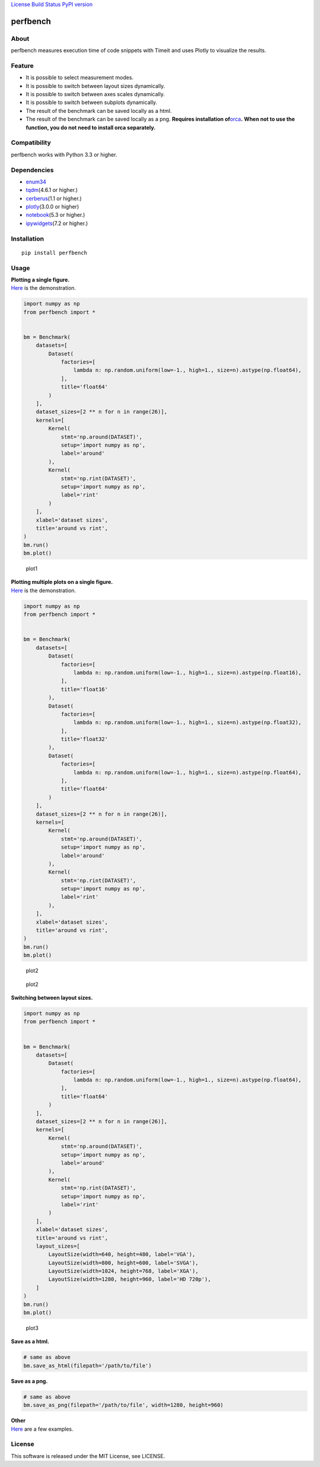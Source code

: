 `License <https://github.com/Hasenpfote/fpq/blob/master/LICENSE>`__
`Build Status <https://travis-ci.org/Hasenpfote/perfbench>`__ `PyPI
version <https://badge.fury.io/py/perfbench>`__

perfbench
=========

About
-----

perfbench measures execution time of code snippets with Timeit and uses
Plotly to visualize the results.

Feature
-------

-  It is possible to select measurement modes.
-  It is possible to switch between layout sizes dynamically.
-  It is possible to switch between axes scales dynamically.
-  It is possible to switch between subplots dynamically.
-  The result of the benchmark can be saved locally as a html.
-  The result of the benchmark can be saved locally as a png.
   **Requires installation
   of**\ `orca <https://github.com/plotly/orca>`__\ **.**
   **When not to use the function, you do not need to install orca
   separately.**

Compatibility
-------------

perfbench works with Python 3.3 or higher.

Dependencies
------------

-  `enum34 <https://pypi.org/project/enum34/>`__
-  `tqdm <https://github.com/tqdm/tqdm>`__\ (4.6.1 or higher.)
-  `cerberus <https://github.com/pyeve/cerberus>`__\ (1.1 or higher.)
-  `plotly <https://github.com/plotly/plotly.py>`__\ (3.0.0 or higher)
-  `notebook <https://github.com/jupyter/notebook>`__\ (5.3 or higher.)
-  `ipywidgets <https://github.com/jupyter-widgets/ipywidgets>`__\ (7.2
   or higher.)

Installation
------------

::

   pip install perfbench

Usage
-----

| **Plotting a single figure.**
| `Here <https://plot.ly/~Hasenpfote/8/perfbench-demo1/>`__ is the
  demonstration.

.. code:: python

   import numpy as np
   from perfbench import *


   bm = Benchmark(
       datasets=[
           Dataset(
               factories=[
                   lambda n: np.random.uniform(low=-1., high=1., size=n).astype(np.float64),
               ],
               title='float64'
           )
       ],
       dataset_sizes=[2 ** n for n in range(26)],
       kernels=[
           Kernel(
               stmt='np.around(DATASET)',
               setup='import numpy as np',
               label='around'
           ),
           Kernel(
               stmt='np.rint(DATASET)',
               setup='import numpy as np',
               label='rint'
           )
       ],
       xlabel='dataset sizes',
       title='around vs rint',
   )
   bm.run()
   bm.plot()

.. figure:: https://raw.githubusercontent.com/Hasenpfote/perfbench/master/docs/plotting_a_single_figure.png
   :alt: plot1

   plot1

| **Plotting multiple plots on a single figure.**
| `Here <https://plot.ly/~Hasenpfote/9/perfbench-demo2/>`__ is the
  demonstration.

.. code:: python

   import numpy as np
   from perfbench import *


   bm = Benchmark(
       datasets=[
           Dataset(
               factories=[
                   lambda n: np.random.uniform(low=-1., high=1., size=n).astype(np.float16),
               ],
               title='float16'
           ),
           Dataset(
               factories=[
                   lambda n: np.random.uniform(low=-1., high=1., size=n).astype(np.float32),
               ],
               title='float32'
           ),
           Dataset(
               factories=[
                   lambda n: np.random.uniform(low=-1., high=1., size=n).astype(np.float64),
               ],
               title='float64'
           )
       ],
       dataset_sizes=[2 ** n for n in range(26)],
       kernels=[
           Kernel(
               stmt='np.around(DATASET)',
               setup='import numpy as np',
               label='around'
           ),
           Kernel(
               stmt='np.rint(DATASET)',
               setup='import numpy as np',
               label='rint'
           ),
       ],
       xlabel='dataset sizes',
       title='around vs rint',
   )
   bm.run()
   bm.plot()

.. figure:: https://raw.githubusercontent.com/Hasenpfote/perfbench/master/docs/plotting_multiple_plots_on_a_single_figure.png
   :alt: plot2

   plot2

.. figure:: https://raw.githubusercontent.com/Hasenpfote/perfbench/master/docs/switching_between_subplots.png
   :alt: plot2

   plot2

**Switching between layout sizes.**

.. code:: python

   import numpy as np
   from perfbench import *


   bm = Benchmark(
       datasets=[
           Dataset(
               factories=[
                   lambda n: np.random.uniform(low=-1., high=1., size=n).astype(np.float64),
               ],
               title='float64'
           )
       ],
       dataset_sizes=[2 ** n for n in range(26)],
       kernels=[
           Kernel(
               stmt='np.around(DATASET)',
               setup='import numpy as np',
               label='around'
           ),
           Kernel(
               stmt='np.rint(DATASET)',
               setup='import numpy as np',
               label='rint'
           )
       ],
       xlabel='dataset sizes',
       title='around vs rint',
       layout_sizes=[
           LayoutSize(width=640, height=480, label='VGA'),
           LayoutSize(width=800, height=600, label='SVGA'),
           LayoutSize(width=1024, height=768, label='XGA'),
           LayoutSize(width=1280, height=960, label='HD 720p'),
       ]
   )
   bm.run()
   bm.plot()

.. figure:: https://raw.githubusercontent.com/Hasenpfote/perfbench/master/docs/switching_between_layout_sizes.png
   :alt: plot3

   plot3

**Save as a html.**

.. code:: python

   # same as above
   bm.save_as_html(filepath='/path/to/file')

**Save as a png.**

.. code:: python

   # same as above
   bm.save_as_png(filepath='/path/to/file', width=1280, height=960)

| **Other**
| `Here <https://github.com/Hasenpfote/perfbench/tree/master/example>`__
  are a few examples.

License
-------

This software is released under the MIT License, see LICENSE.

